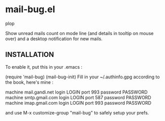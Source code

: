 * mail-bug.el

plop

Show unread mails count on mode line (and details in tooltip on
mouse over) and a desktop notification for new mails.

** INSTALLATION
To enable it, put this in your .emacs :

(require 'mail-bug)
(mail-bug-init)
Fill in your ~/.authinfo.gpg according to the book, here's mine :

machine mail.gandi.net login LOGIN port 993 password PASSWORD
machine smtp.gmail.com login LOGIN port 587 password PASSWORD
machine imap.gmail.com login LOGIN port 993 password PASSWORD

and use M-x customize-group "mail-bug" to safely setup your prefs.

